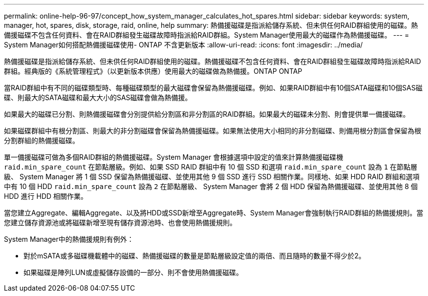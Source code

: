 ---
permalink: online-help-96-97/concept_how_system_manager_calculates_hot_spares.html 
sidebar: sidebar 
keywords: system, manager, hot, spares, disk, storage, raid, online, help 
summary: 熱備援磁碟是指派給儲存系統、但未供任何RAID群組使用的磁碟。熱備援磁碟不包含任何資料、會在RAID群組發生磁碟故障時指派給RAID群組。System Manager使用最大的磁碟作為熱備援磁碟。 
---
= System Manager如何搭配熱備援磁碟使用- ONTAP 不含更新版本
:allow-uri-read: 
:icons: font
:imagesdir: ../media/


[role="lead"]
熱備援磁碟是指派給儲存系統、但未供任何RAID群組使用的磁碟。熱備援磁碟不包含任何資料、會在RAID群組發生磁碟故障時指派給RAID群組。經典版的《系統管理程式》（以更新版本供應）使用最大的磁碟做為熱備援。ONTAP ONTAP

當RAID群組中有不同的磁碟類型時、每種磁碟類型的最大磁碟會保留為熱備援磁碟。例如、如果RAID群組中有10個SATA磁碟和10個SAS磁碟、則最大的SATA磁碟和最大大小的SAS磁碟會做為熱備援。

如果最大的磁碟已分割、則熱備援磁碟會分別提供給分割區和非分割區的RAID群組。如果最大的磁碟未分割、則會提供單一備援磁碟。

如果磁碟群組中有根分割區、則最大的非分割磁碟會保留為熱備援磁碟。如果無法使用大小相同的非分割磁碟、則備用根分割區會保留為根分割群組的熱備援磁碟。

單一備援磁碟可做為多個RAID群組的熱備援磁碟。System Manager 會根據選項中設定的值來計算熱備援磁碟機 `raid.min_spare_count` 在節點層級。例如、如果 SSD RAID 群組中有 10 個 SSD 和選項 `raid.min_spare_count` 設為 `1` 在節點層級、 System Manager 將 1 個 SSD 保留為熱備援磁碟、並使用其他 9 個 SSD 進行 SSD 相關作業。同樣地、如果 HDD RAID 群組和選項中有 10 個 HDD `raid.min_spare_count` 設為 `2` 在節點層級、 System Manager 會將 2 個 HDD 保留為熱備援磁碟、並使用其他 8 個 HDD 進行 HDD 相關作業。

當您建立Aggregate、編輯Aggregate、以及將HDD或SSD新增至Aggregate時、System Manager會強制執行RAID群組的熱備援規則。當您建立儲存資源池或將磁碟新增至現有儲存資源池時、也會使用熱備援規則。

System Manager中的熱備援規則有例外：

* 對於mSATA或多磁碟機載體中的磁碟、熱備援磁碟的數量是節點層級設定值的兩倍、而且隨時的數量不得少於2。
* 如果磁碟是陣列LUN或虛擬儲存設備的一部分、則不會使用熱備援磁碟。

